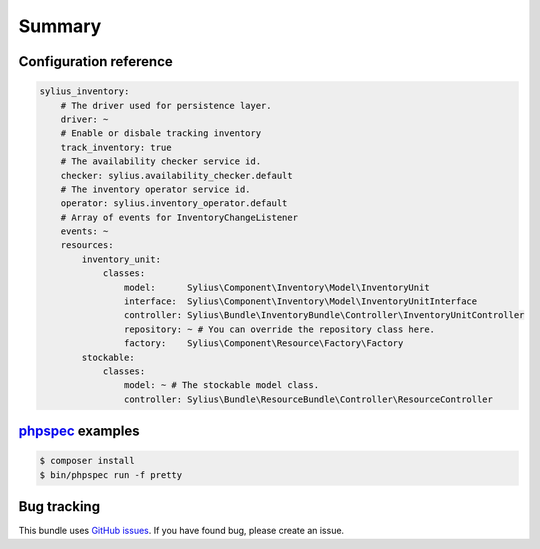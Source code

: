 Summary
=======

Configuration reference
-----------------------

.. code-block:: yaml

    sylius_inventory:
        # The driver used for persistence layer.
        driver: ~
        # Enable or disbale tracking inventory
        track_inventory: true
        # The availability checker service id.
        checker: sylius.availability_checker.default
        # The inventory operator service id.
        operator: sylius.inventory_operator.default
        # Array of events for InventoryChangeListener
        events: ~
        resources:
            inventory_unit:
                classes:
                    model:      Sylius\Component\Inventory\Model\InventoryUnit
                    interface:  Sylius\Component\Inventory\Model\InventoryUnitInterface
                    controller: Sylius\Bundle\InventoryBundle\Controller\InventoryUnitController
                    repository: ~ # You can override the repository class here.
                    factory:    Sylius\Component\Resource\Factory\Factory
            stockable:
                classes:
                    model: ~ # The stockable model class.
                    controller: Sylius\Bundle\ResourceBundle\Controller\ResourceController

`phpspec <http://phpspec.net>`_ examples
-----------------------------------------

.. code-block:: bash

    $ composer install
    $ bin/phpspec run -f pretty

Bug tracking
------------

This bundle uses `GitHub issues <https://github.com/Sylius/Sylius/issues>`_.
If you have found bug, please create an issue.
